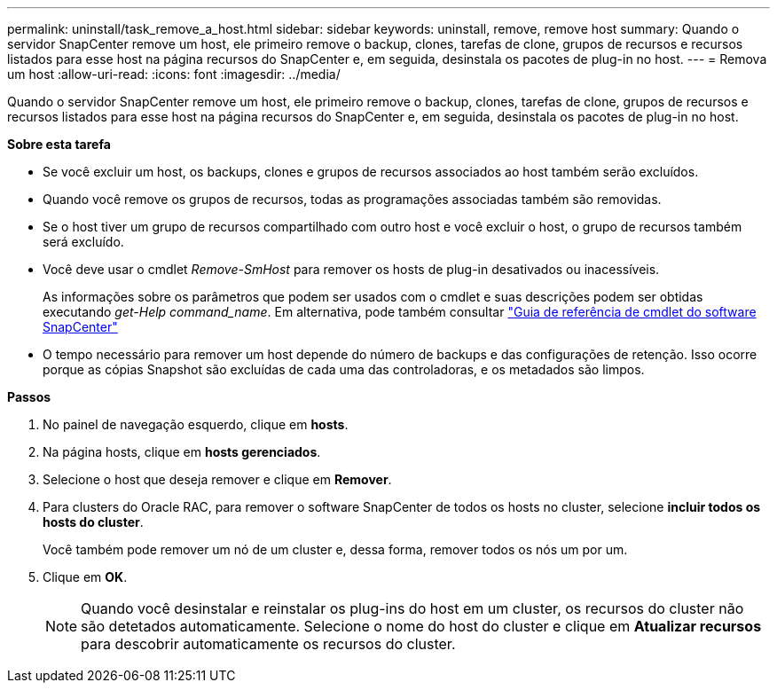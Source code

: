 ---
permalink: uninstall/task_remove_a_host.html 
sidebar: sidebar 
keywords: uninstall, remove, remove host 
summary: Quando o servidor SnapCenter remove um host, ele primeiro remove o backup, clones, tarefas de clone, grupos de recursos e recursos listados para esse host na página recursos do SnapCenter e, em seguida, desinstala os pacotes de plug-in no host. 
---
= Remova um host
:allow-uri-read: 
:icons: font
:imagesdir: ../media/


[role="lead"]
Quando o servidor SnapCenter remove um host, ele primeiro remove o backup, clones, tarefas de clone, grupos de recursos e recursos listados para esse host na página recursos do SnapCenter e, em seguida, desinstala os pacotes de plug-in no host.

*Sobre esta tarefa*

* Se você excluir um host, os backups, clones e grupos de recursos associados ao host também serão excluídos.
* Quando você remove os grupos de recursos, todas as programações associadas também são removidas.
* Se o host tiver um grupo de recursos compartilhado com outro host e você excluir o host, o grupo de recursos também será excluído.
* Você deve usar o cmdlet _Remove-SmHost_ para remover os hosts de plug-in desativados ou inacessíveis.
+
As informações sobre os parâmetros que podem ser usados com o cmdlet e suas descrições podem ser obtidas executando _get-Help command_name_. Em alternativa, pode também consultar https://docs.netapp.com/us-en/snapcenter-cmdlets-48/index.html["Guia de referência de cmdlet do software SnapCenter"^]

* O tempo necessário para remover um host depende do número de backups e das configurações de retenção. Isso ocorre porque as cópias Snapshot são excluídas de cada uma das controladoras, e os metadados são limpos.


*Passos*

. No painel de navegação esquerdo, clique em *hosts*.
. Na página hosts, clique em *hosts gerenciados*.
. Selecione o host que deseja remover e clique em *Remover*.
. Para clusters do Oracle RAC, para remover o software SnapCenter de todos os hosts no cluster, selecione *incluir todos os hosts do cluster*.
+
Você também pode remover um nó de um cluster e, dessa forma, remover todos os nós um por um.

. Clique em *OK*.
+

NOTE: Quando você desinstalar e reinstalar os plug-ins do host em um cluster, os recursos do cluster não são detetados automaticamente. Selecione o nome do host do cluster e clique em *Atualizar recursos* para descobrir automaticamente os recursos do cluster.


